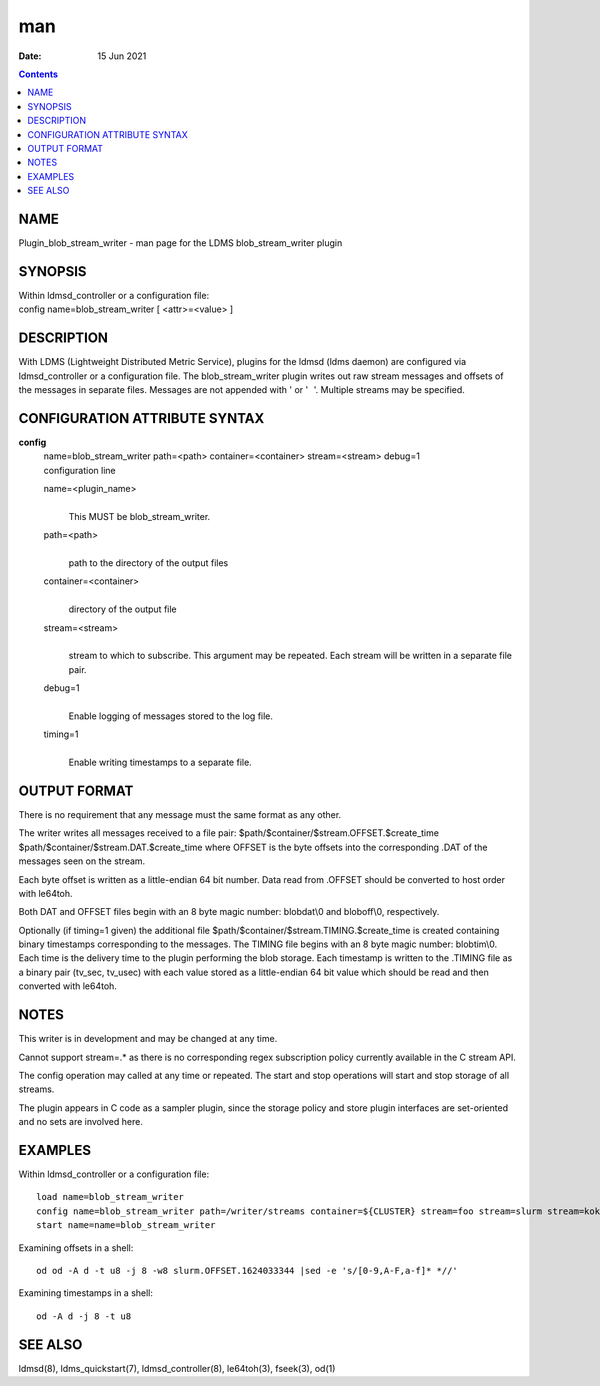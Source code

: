 ===
man
===

:Date: 15 Jun 2021

.. contents::
   :depth: 3
..

NAME
====

Plugin_blob_stream_writer - man page for the LDMS blob_stream_writer
plugin

SYNOPSIS
========

| Within ldmsd_controller or a configuration file:
| config name=blob_stream_writer [ <attr>=<value> ]

DESCRIPTION
===========

With LDMS (Lightweight Distributed Metric Service), plugins for the
ldmsd (ldms daemon) are configured via ldmsd_controller or a
configuration file. The blob_stream_writer plugin writes out raw stream
messages and offsets of the messages in separate files. Messages are not
appended with ' or ' '. Multiple streams may be specified.

CONFIGURATION ATTRIBUTE SYNTAX
==============================

**config**
   | name=blob_stream_writer path=<path> container=<container>
     stream=<stream> debug=1
   | configuration line

   name=<plugin_name>
      | 
      | This MUST be blob_stream_writer.

   path=<path>
      | 
      | path to the directory of the output files

   container=<container>
      | 
      | directory of the output file

   stream=<stream>
      | 
      | stream to which to subscribe. This argument may be repeated.
        Each stream will be written in a separate file pair.

   debug=1
      | 
      | Enable logging of messages stored to the log file.

   timing=1
      | 
      | Enable writing timestamps to a separate file.

OUTPUT FORMAT
=============

There is no requirement that any message must the same format as any
other.

The writer writes all messages received to a file pair:
$path/$container/$stream.OFFSET.$create_time
$path/$container/$stream.DAT.$create_time where OFFSET is the byte
offsets into the corresponding .DAT of the messages seen on the stream.

Each byte offset is written as a little-endian 64 bit number. Data read
from .OFFSET should be converted to host order with le64toh.

Both DAT and OFFSET files begin with an 8 byte magic number: blobdat\\0
and bloboff\\0, respectively.

Optionally (if timing=1 given) the additional file
$path/$container/$stream.TIMING.$create_time is created containing
binary timestamps corresponding to the messages. The TIMING file begins
with an 8 byte magic number: blobtim\\0. Each time is the delivery time
to the plugin performing the blob storage. Each timestamp is written to
the .TIMING file as a binary pair (tv_sec, tv_usec) with each value
stored as a little-endian 64 bit value which should be read and then
converted with le64toh.

NOTES
=====

This writer is in development and may be changed at any time.

Cannot support stream=.\* as there is no corresponding regex
subscription policy currently available in the C stream API.

The config operation may called at any time or repeated. The start and
stop operations will start and stop storage of all streams.

The plugin appears in C code as a sampler plugin, since the storage
policy and store plugin interfaces are set-oriented and no sets are
involved here.

EXAMPLES
========

Within ldmsd_controller or a configuration file:

::

   load name=blob_stream_writer
   config name=blob_stream_writer path=/writer/streams container=${CLUSTER} stream=foo stream=slurm stream=kokkos
   start name=name=blob_stream_writer

Examining offsets in a shell:

::

   od od -A d -t u8 -j 8 -w8 slurm.OFFSET.1624033344 |sed -e 's/[0-9,A-F,a-f]* *//'

Examining timestamps in a shell:

::

   od -A d -j 8 -t u8

SEE ALSO
========

ldmsd(8), ldms_quickstart(7), ldmsd_controller(8), le64toh(3), fseek(3),
od(1)
